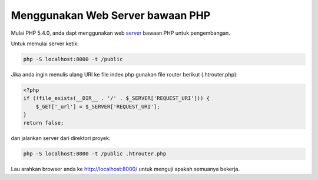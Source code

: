 Menggunakan Web Server bawaan PHP
=================================

Mulai PHP 5.4.0, anda dapt menggunakan web server_ bawaan PHP untuk pengembangan.

Untuk memulai server ketik:

.. code-block:: bash

    php -S localhost:8000 -t /public

Jika anda ingin menulis ulang URI ke file index.php gunakan file router berikut (.htrouter.php):

.. code-block:: php

    <?php
    if (!file_exists(__DIR__ . '/' . $_SERVER['REQUEST_URI'])) {
        $_GET['_url'] = $_SERVER['REQUEST_URI'];
    }
    return false;

dan jalankan server dari direktori proyek:

.. code-block:: bash

    php -S localhost:8000 -t /public .htrouter.php

Lau arahkan browser anda ke http://localhost:8000/ untuk menguji apakah semuanya bekerja.

.. _server: http://php.net/manual/en/features.commandline.webserver.php
